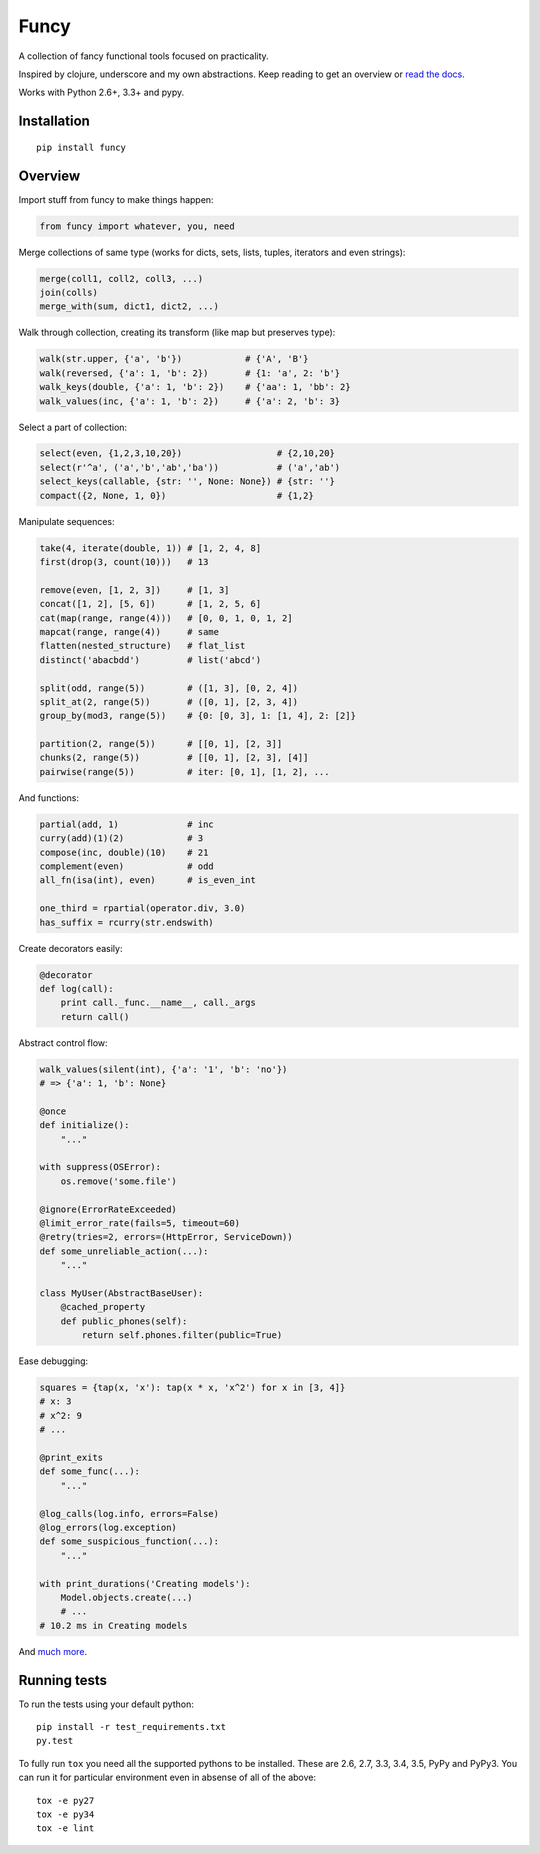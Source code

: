 Funcy |Build Status| |Gitter|
=====

A collection of fancy functional tools focused on practicality.

Inspired by clojure, underscore and my own abstractions. Keep reading to get an overview
or `read the docs <http://funcy.readthedocs.org/>`_.

Works with Python 2.6+, 3.3+ and pypy.


Installation
-------------

::

    pip install funcy


Overview
--------------

Import stuff from funcy to make things happen:

.. code:: python

    from funcy import whatever, you, need


Merge collections of same type
(works for dicts, sets, lists, tuples, iterators and even strings):

.. code:: python

    merge(coll1, coll2, coll3, ...)
    join(colls)
    merge_with(sum, dict1, dict2, ...)


Walk through collection, creating its transform (like map but preserves type):

.. code:: python

    walk(str.upper, {'a', 'b'})            # {'A', 'B'}
    walk(reversed, {'a': 1, 'b': 2})       # {1: 'a', 2: 'b'}
    walk_keys(double, {'a': 1, 'b': 2})    # {'aa': 1, 'bb': 2}
    walk_values(inc, {'a': 1, 'b': 2})     # {'a': 2, 'b': 3}


Select a part of collection:

.. code:: python

    select(even, {1,2,3,10,20})                  # {2,10,20}
    select(r'^a', ('a','b','ab','ba'))           # ('a','ab')
    select_keys(callable, {str: '', None: None}) # {str: ''}
    compact({2, None, 1, 0})                     # {1,2}


Manipulate sequences:

.. code:: python

    take(4, iterate(double, 1)) # [1, 2, 4, 8]
    first(drop(3, count(10)))   # 13

    remove(even, [1, 2, 3])     # [1, 3]
    concat([1, 2], [5, 6])      # [1, 2, 5, 6]
    cat(map(range, range(4)))   # [0, 0, 1, 0, 1, 2]
    mapcat(range, range(4))     # same
    flatten(nested_structure)   # flat_list
    distinct('abacbdd')         # list('abcd')

    split(odd, range(5))        # ([1, 3], [0, 2, 4])
    split_at(2, range(5))       # ([0, 1], [2, 3, 4])
    group_by(mod3, range(5))    # {0: [0, 3], 1: [1, 4], 2: [2]}

    partition(2, range(5))      # [[0, 1], [2, 3]]
    chunks(2, range(5))         # [[0, 1], [2, 3], [4]]
    pairwise(range(5))          # iter: [0, 1], [1, 2], ...


And functions:

.. code:: python

    partial(add, 1)             # inc
    curry(add)(1)(2)            # 3
    compose(inc, double)(10)    # 21
    complement(even)            # odd
    all_fn(isa(int), even)      # is_even_int

    one_third = rpartial(operator.div, 3.0)
    has_suffix = rcurry(str.endswith)


Create decorators easily:

.. code:: python

    @decorator
    def log(call):
        print call._func.__name__, call._args
        return call()


Abstract control flow:

.. code:: python

    walk_values(silent(int), {'a': '1', 'b': 'no'})
    # => {'a': 1, 'b': None}

    @once
    def initialize():
        "..."

    with suppress(OSError):
        os.remove('some.file')

    @ignore(ErrorRateExceeded)
    @limit_error_rate(fails=5, timeout=60)
    @retry(tries=2, errors=(HttpError, ServiceDown))
    def some_unreliable_action(...):
        "..."

    class MyUser(AbstractBaseUser):
        @cached_property
        def public_phones(self):
            return self.phones.filter(public=True)


Ease debugging:

.. code:: python

    squares = {tap(x, 'x'): tap(x * x, 'x^2') for x in [3, 4]}
    # x: 3
    # x^2: 9
    # ...

    @print_exits
    def some_func(...):
        "..."

    @log_calls(log.info, errors=False)
    @log_errors(log.exception)
    def some_suspicious_function(...):
        "..."

    with print_durations('Creating models'):
        Model.objects.create(...)
        # ...
    # 10.2 ms in Creating models


And `much more <http://funcy.readthedocs.org/>`_.


Running tests
--------------

To run the tests using your default python:

::

    pip install -r test_requirements.txt
    py.test

To fully run ``tox`` you need all the supported pythons to be installed. These are
2.6, 2.7, 3.3, 3.4, 3.5, PyPy and PyPy3. You can run it for particular environment even in absense
of all of the above::

    tox -e py27
    tox -e py34
    tox -e lint


.. |Build Status| image:: https://travis-ci.org/Suor/funcy.svg?branch=master
   :target: https://travis-ci.org/Suor/funcy


.. |Gitter| image:: https://badges.gitter.im/JoinChat.svg
   :alt: Join the chat at https://gitter.im/Suor/funcy
   :target: https://gitter.im/Suor/funcy?utm_source=badge&utm_medium=badge&utm_campaign=pr-badge&utm_content=badge
